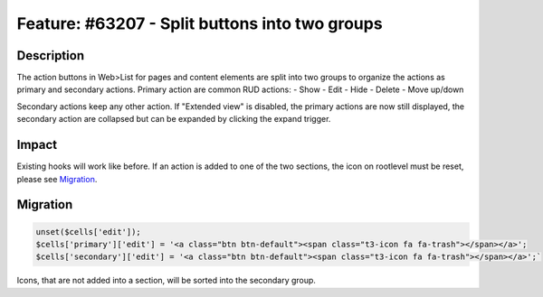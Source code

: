 ===============================================
Feature: #63207 - Split buttons into two groups
===============================================

Description
===========

The action buttons in Web>List for pages and content elements are split into two groups to organize
the actions as primary and secondary actions. Primary action are common RUD actions:
- Show
- Edit
- Hide
- Delete
- Move up/down

Secondary actions keep any other action. If "Extended view" is disabled, the primary actions are now
still displayed, the secondary action are collapsed but can be expanded by clicking the expand trigger.


Impact
======

Existing hooks will work like before. If an action is added to one of the two sections, the icon
on rootlevel must be reset, please see Migration_.


Migration
=========

.. code-block:: php

	unset($cells['edit']);
	$cells['primary']['edit'] = '<a class="btn btn-default"><span class="t3-icon fa fa-trash"></span></a>';
	$cells['secondary']['edit'] = '<a class="btn btn-default"><span class="t3-icon fa fa-trash"></span></a>';`

Icons, that are not added into a section, will be sorted into the secondary group.